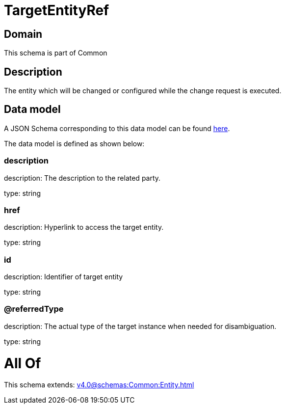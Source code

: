= TargetEntityRef

[#domain]
== Domain

This schema is part of Common

[#description]
== Description

The entity which will be changed or configured while the change request is executed.


[#data_model]
== Data model

A JSON Schema corresponding to this data model can be found https://tmforum.org[here].

The data model is defined as shown below:


=== description
description: The description to the related party.

type: string


=== href
description: Hyperlink to access the target entity.

type: string


=== id
description: Identifier of target entity

type: string


=== @referredType
description: The actual type of the target instance when needed for disambiguation.

type: string


= All Of 
This schema extends: xref:v4.0@schemas:Common:Entity.adoc[]
